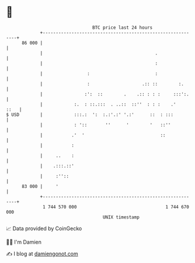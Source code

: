 * 👋

#+begin_example
                                    BTC price last 24 hours                    
                +------------------------------------------------------------+ 
         86 000 |                                                            | 
                |                                           .                | 
                |                                           :                | 
                |                 :                         :                | 
                |                 :                    .:: ::        :.      | 
                |                :':  ::        .    .:: : : :     :::':.    | 
                |            :.  : ::.:::  . ..::  ::''  : : :    .'    ::   | 
   $ USD        |            :::.:  ':  :.:'.:' '.:'      ::  : :::          | 
                |            : '::       ''      '        '   ::''           | 
                |           .'  '                             ::             | 
                |           :                                                | 
                |     ..    :                                                | 
                |    .:::.::'                                                | 
                |     :''::                                                  | 
         83 000 |     '                                                      | 
                +------------------------------------------------------------+ 
                 1 744 570 000                                  1 744 670 000  
                                        UNIX timestamp                         
#+end_example
📈 Data provided by CoinGecko

🧑‍💻 I'm Damien

✍️ I blog at [[https://www.damiengonot.com][damiengonot.com]]
